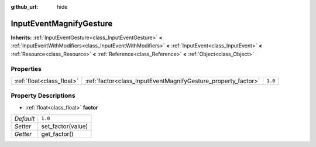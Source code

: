 :github_url: hide

.. DO NOT EDIT THIS FILE!!!
.. Generated automatically from Godot engine sources.
.. Generator: https://github.com/godotengine/godot/tree/3.5/doc/tools/make_rst.py.
.. XML source: https://github.com/godotengine/godot/tree/3.5/doc/classes/InputEventMagnifyGesture.xml.

.. _class_InputEventMagnifyGesture:

InputEventMagnifyGesture
========================

**Inherits:** :ref:`InputEventGesture<class_InputEventGesture>` **<** :ref:`InputEventWithModifiers<class_InputEventWithModifiers>` **<** :ref:`InputEvent<class_InputEvent>` **<** :ref:`Resource<class_Resource>` **<** :ref:`Reference<class_Reference>` **<** :ref:`Object<class_Object>`



Properties
----------

+---------------------------+---------------------------------------------------------------+---------+
| :ref:`float<class_float>` | :ref:`factor<class_InputEventMagnifyGesture_property_factor>` | ``1.0`` |
+---------------------------+---------------------------------------------------------------+---------+

Property Descriptions
---------------------

.. _class_InputEventMagnifyGesture_property_factor:

- :ref:`float<class_float>` **factor**

+-----------+-------------------+
| *Default* | ``1.0``           |
+-----------+-------------------+
| *Setter*  | set_factor(value) |
+-----------+-------------------+
| *Getter*  | get_factor()      |
+-----------+-------------------+

.. |virtual| replace:: :abbr:`virtual (This method should typically be overridden by the user to have any effect.)`
.. |const| replace:: :abbr:`const (This method has no side effects. It doesn't modify any of the instance's member variables.)`
.. |vararg| replace:: :abbr:`vararg (This method accepts any number of arguments after the ones described here.)`
